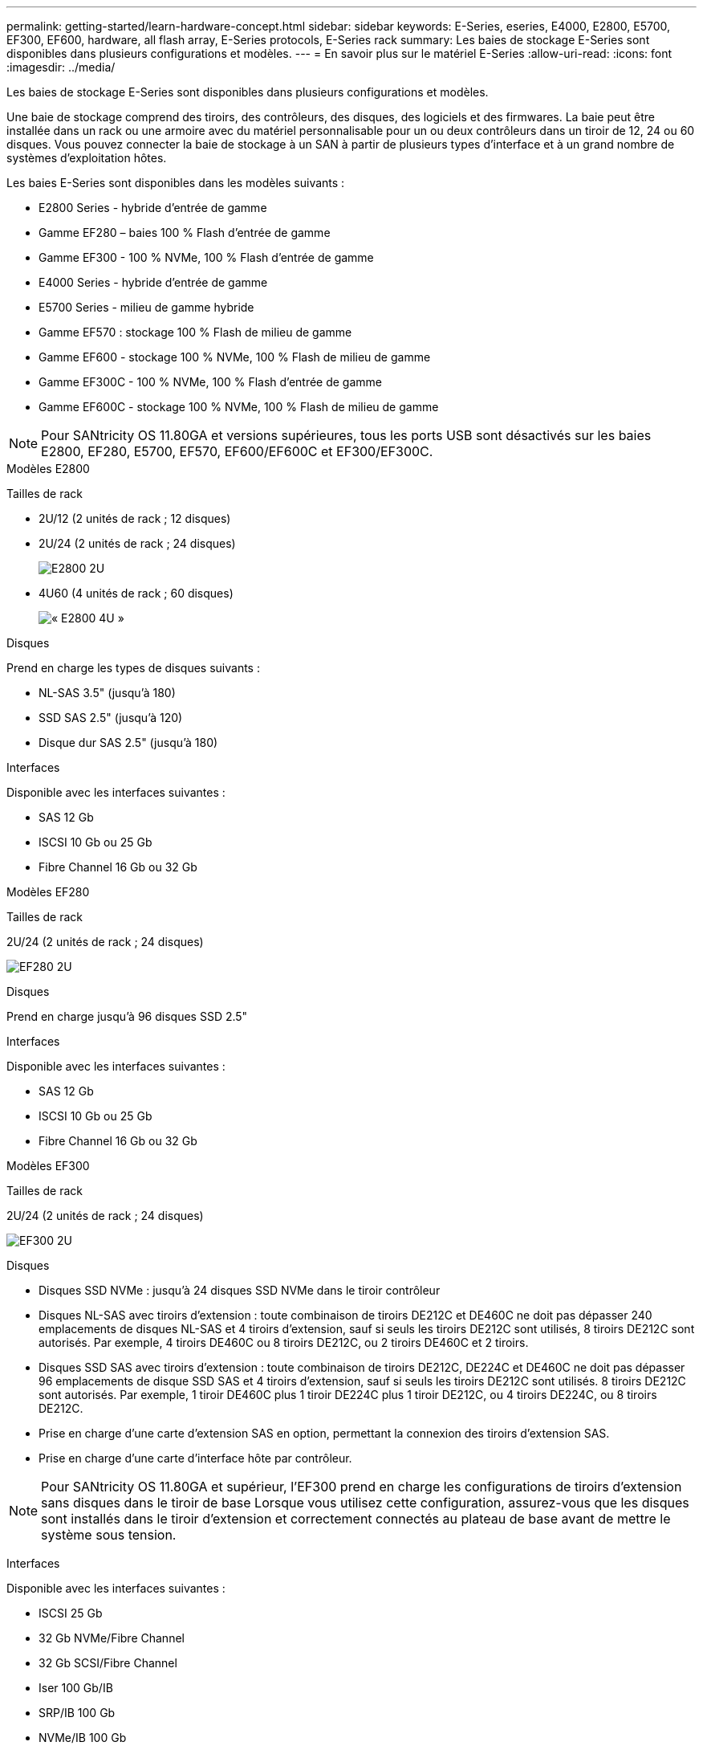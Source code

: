 ---
permalink: getting-started/learn-hardware-concept.html 
sidebar: sidebar 
keywords: E-Series, eseries, E4000, E2800, E5700, EF300, EF600, hardware, all flash array, E-Series protocols, E-Series rack 
summary: Les baies de stockage E-Series sont disponibles dans plusieurs configurations et modèles. 
---
= En savoir plus sur le matériel E-Series
:allow-uri-read: 
:icons: font
:imagesdir: ../media/


[role="lead"]
Les baies de stockage E-Series sont disponibles dans plusieurs configurations et modèles.

Une baie de stockage comprend des tiroirs, des contrôleurs, des disques, des logiciels et des firmwares. La baie peut être installée dans un rack ou une armoire avec du matériel personnalisable pour un ou deux contrôleurs dans un tiroir de 12, 24 ou 60 disques. Vous pouvez connecter la baie de stockage à un SAN à partir de plusieurs types d'interface et à un grand nombre de systèmes d'exploitation hôtes.

Les baies E-Series sont disponibles dans les modèles suivants :

* E2800 Series - hybride d'entrée de gamme
* Gamme EF280 – baies 100 % Flash d'entrée de gamme
* Gamme EF300 - 100 % NVMe, 100 % Flash d'entrée de gamme
* E4000 Series - hybride d'entrée de gamme
* E5700 Series - milieu de gamme hybride
* Gamme EF570 : stockage 100 % Flash de milieu de gamme
* Gamme EF600 - stockage 100 % NVMe, 100 % Flash de milieu de gamme
* Gamme EF300C - 100 % NVMe, 100 % Flash d'entrée de gamme
* Gamme EF600C - stockage 100 % NVMe, 100 % Flash de milieu de gamme



NOTE: Pour SANtricity OS 11.80GA et versions supérieures, tous les ports USB sont désactivés sur les baies E2800, EF280, E5700, EF570, EF600/EF600C et EF300/EF300C.

[role="tabbed-block"]
====
.Modèles E2800
--
Tailles de rack::
+
--
* 2U/12 (2 unités de rack ; 12 disques)
* 2U/24 (2 unités de rack ; 24 disques)
+
image::../media/e2800_2u_front.gif[E2800 2U]

* 4U60 (4 unités de rack ; 60 disques)
+
image::../media/e2860_front.gif[« E2800 4U »]



--
Disques::
+
--
Prend en charge les types de disques suivants :

* NL-SAS 3.5" (jusqu'à 180)
* SSD SAS 2.5" (jusqu'à 120)
* Disque dur SAS 2.5" (jusqu'à 180)


--
Interfaces::
+
--
Disponible avec les interfaces suivantes :

* SAS 12 Gb
* ISCSI 10 Gb ou 25 Gb
* Fibre Channel 16 Gb ou 32 Gb


--


--
.Modèles EF280
--
Tailles de rack::
+
--
2U/24 (2 unités de rack ; 24 disques)

image:../media/ef570_front.gif["EF280 2U"]

--
Disques::
+
--
Prend en charge jusqu'à 96 disques SSD 2.5"

--
Interfaces::
+
--
Disponible avec les interfaces suivantes :

* SAS 12 Gb
* ISCSI 10 Gb ou 25 Gb
* Fibre Channel 16 Gb ou 32 Gb


--


--
.Modèles EF300
--
Tailles de rack::
+
--
2U/24 (2 unités de rack ; 24 disques)

image:../media/ef570_front.gif["EF300 2U"]

--
Disques::
+
--
* Disques SSD NVMe : jusqu'à 24 disques SSD NVMe dans le tiroir contrôleur
* Disques NL-SAS avec tiroirs d'extension : toute combinaison de tiroirs DE212C et DE460C ne doit pas dépasser 240 emplacements de disques NL-SAS et 4 tiroirs d'extension, sauf si seuls les tiroirs DE212C sont utilisés, 8 tiroirs DE212C sont autorisés. Par exemple, 4 tiroirs DE460C ou 8 tiroirs DE212C, ou 2 tiroirs DE460C et 2 tiroirs.
* Disques SSD SAS avec tiroirs d'extension : toute combinaison de tiroirs DE212C, DE224C et DE460C ne doit pas dépasser 96 emplacements de disque SSD SAS et 4 tiroirs d'extension, sauf si seuls les tiroirs DE212C sont utilisés. 8 tiroirs DE212C sont autorisés. Par exemple, 1 tiroir DE460C plus 1 tiroir DE224C plus 1 tiroir DE212C, ou 4 tiroirs DE224C, ou 8 tiroirs DE212C.
* Prise en charge d'une carte d'extension SAS en option, permettant la connexion des tiroirs d'extension SAS.
* Prise en charge d'une carte d'interface hôte par contrôleur.



NOTE: Pour SANtricity OS 11.80GA et supérieur, l'EF300 prend en charge les configurations de tiroirs d'extension sans disques dans le tiroir de base Lorsque vous utilisez cette configuration, assurez-vous que les disques sont installés dans le tiroir d'extension et correctement connectés au plateau de base avant de mettre le système sous tension.

--
Interfaces::
+
--
Disponible avec les interfaces suivantes :

* ISCSI 25 Gb
* 32 Gb NVMe/Fibre Channel
* 32 Gb SCSI/Fibre Channel
* Iser 100 Gb/IB
* SRP/IB 100 Gb
* NVMe/IB 100 Gb
* 100 Gb NVMe/RoCE


--


--
.Modèles EF300C
--
Tailles de rack::
+
--
2U/24 (2 unités de rack ; 24 disques)

image:../media/ef570_front.gif["EF300 2U"]

--
Disques::
+
--
* Prise en charge des disques SSD NVMe d'une capacité de 30 To ou 60 To.
+
** Compatible avec les pools de disques dynamiques, uniquement sans prise en charge RAID existante.


* Disques SSD NVMe : jusqu'à 24 disques SSD NVMe dans le tiroir contrôleur
+
** Pas de prise en charge des configurations de tiroirs d'extension.


* Prise en charge d'une carte d'interface hôte par contrôleur.
* Un pool de disques unique est créé automatiquement s'il n'y a pas suffisamment de lecteurs non attribués pendant le démarrage du système.


--
Interfaces::
+
--
Disponible avec les interfaces suivantes :

* ISCSI 25 Gb
* 32 Gb NVMe/Fibre Channel
* 32 Gb SCSI/Fibre Channel
* Iser 100 Gb/IB
* SRP/IB 100 Gb
* NVMe/IB 100 Gb
* 100 Gb NVMe/RoCE


--


--
.Modèles E5700
--
Tailles de rack::
+
--
* 2U/24 (2 unités de rack ; 24 disques)
+
image::../media/e2800_2u_front.gif[E5700 2U]

* 4U60 (4 unités de rack ; 60 disques)
+
image::../media/e2860_front.gif[E5700 4U]



--
Disques::
+
--
Prend en charge jusqu'à 480 des types de disques suivants :

* Disques NL-SAS 3.5"
* Disques SSD SAS 2.5"
* Disques durs SAS 2.5"


--
Interfaces::
+
--
Disponible avec les interfaces suivantes :

* SAS 12 Gb
* ISCSI 10 Gb ou 25 Gb
* Fibre Channel 16 Gb ou 32 Gb
* 32 Gb NVMe/Fibre Channel
* Iser 100 Gb/IB
* SRP/IB 100 Gb
* NVMe/IB 100 Gb
* 100 Gb NVMe/RoCE


--


--
.Modèles EF570
--
Tailles de rack::
+
--
2U/24 (2 unités de rack ; 24 disques)

image:../media/ef570_front.gif["EF570 2U"]

--
Disques::
+
--
Prend en charge jusqu'à 120 disques SSD 2.5"

--
Interfaces::
+
--
Disponible avec les interfaces suivantes :

* SAS 12 Gb
* ISCSI 10 Gb ou 25 Gb
* Fibre Channel 16 Gb ou 32 Gb
* 32 Gb NVMe/Fibre Channel
* Iser 100 Gb/IB
* SRP/IB 100 Gb
* NVMe/IB 100 Gb
* 100 Gb NVMe/RoCE


--


--
.Modèles EF600
--
Tailles de rack::
+
--
2U/24 (2 unités de rack ; 24 disques)

image:../media/ef570_front.gif["EF600 2U"]

--
Disques::
+
--
* Disques SSD NVMe : jusqu'à 24 disques SSD NVMe dans le tiroir contrôleur
* Disques NL-SAS avec tiroirs d'extension : toute combinaison de tiroirs DE212C et DE460C ne doit pas dépasser 420 emplacements de disques NL-SAS et 7 tiroirs d'extension, sauf si seuls les tiroirs DE212C sont utilisés, 8 tiroirs DE212C sont autorisés. Par exemple, 7 tiroirs DE460C ou 8 tiroirs DE212C, ou 5 tiroirs DE460C et 2 tiroirs.
* Disques SSD SAS avec tiroirs d'extension : toute combinaison de tiroirs DE212C, DE224C et DE460C ne doit pas dépasser 96 emplacements SSD SAS et 7 tiroirs d'extension. Sauf si des tiroirs DE212C sont utilisés, 8 tiroirs DE212C sont autorisés. Par exemple, 1 tiroir DE460C plus 1 tiroir DE224C plus 1 tiroir DE212C, ou 4 tiroirs DE224C, ou 8 tiroirs DE212C.
* Prise en charge de deux cartes d'interface hôte par contrôleur.
+
** Il est également possible de prendre en charge une carte d'interface hôte IB de 200 Go par contrôleur.


* Prise en charge d'une carte d'extension SAS en option, permettant la connexion des tiroirs d'extension SAS.
+
** L'extension SAS n'est prise en charge que dans les configurations comportant une carte d'interface hôte par contrôleur.





NOTE: Pour SANtricity OS 11.80GA et supérieur, la baie EF600 prend en charge les configurations de tiroirs d'extension sans disques dans le tiroir de base Lorsque vous utilisez cette configuration, assurez-vous que les disques sont installés dans le tiroir d'extension et correctement connectés au plateau de base avant de mettre le système sous tension.

--
Interfaces::
+
--
Disponible avec les interfaces suivantes :

* ISCSI 25 Gb
* 32 Gb NVMe/Fibre Channel
* 32 Gb SCSI/Fibre Channel
* Iser 100 Gb/IB
* SRP/IB 100 Gb
* NVMe/IB 100 Gb
* 100 Gb NVMe/RoCE
* Iser 200 Gb/IB
* NVMe/IB 200 Gb
* NVMe/RoCE 200 Gb


--


--
.Modèles EF600C
--
Tailles de rack::
+
--
2U/24 (2 unités de rack ; 24 disques)

image:../media/ef570_front.gif["EF600 2U"]

--
Disques::
+
--
* Prise en charge des disques SSD NVMe d'une capacité de 30 To ou 60 To.
+
** Compatible avec les pools de disques dynamiques, uniquement sans prise en charge RAID existante.


* Disques SSD NVMe : jusqu'à 24 disques SSD NVMe dans le tiroir contrôleur
* Prise en charge de deux cartes d'interface hôte par contrôleur.
+
** Il est également possible de prendre en charge une carte d'interface hôte IB de 200 Go par contrôleur.
** Pas de prise en charge des configurations de tiroirs d'extension.


* Un pool de disques unique est créé automatiquement s'il n'y a pas suffisamment de lecteurs non attribués pendant le démarrage du système.


--
Interfaces::
+
--
Disponible avec les interfaces suivantes :

* ISCSI 25 Gb
* 32 Gb NVMe/Fibre Channel
* 32 Gb SCSI/Fibre Channel
* Iser 100 Gb/IB
* SRP/IB 100 Gb
* NVMe/IB 100 Gb
* 100 Gb NVMe/RoCE
* Iser 200 Gb/IB
* NVMe/IB 200 Gb
* NVMe/RoCE 200 Gb


--


--
.Modèles E4000
--
Tailles de rack::
+
--
* 2U/12 (2 unités de rack ; 12 disques)
+
image::../media/e4000_2u_front.png[E4000 2U]

* 4U60 (4 unités de rack ; 60 disques)
+
image::../media/e4000_4u_front.png[E4000 4U]



--
Disques::
+
--
Prend en charge les types de disques suivants :

* NL-SAS 3.5" (jusqu'à 300)
* SSD SAS 2.5" (jusqu'à 120)


--
Interfaces::
+
--
Disponible avec les interfaces suivantes :

* SAS 12 Gb
* ISCSI 1 Go ou 10GBASE-T
* ISCSI 1 Go, 10 Gb ou 25 Gb
* FC 8 Gb, 16 Gb ou 32 Gb
* SAS 12gb


--


--
====